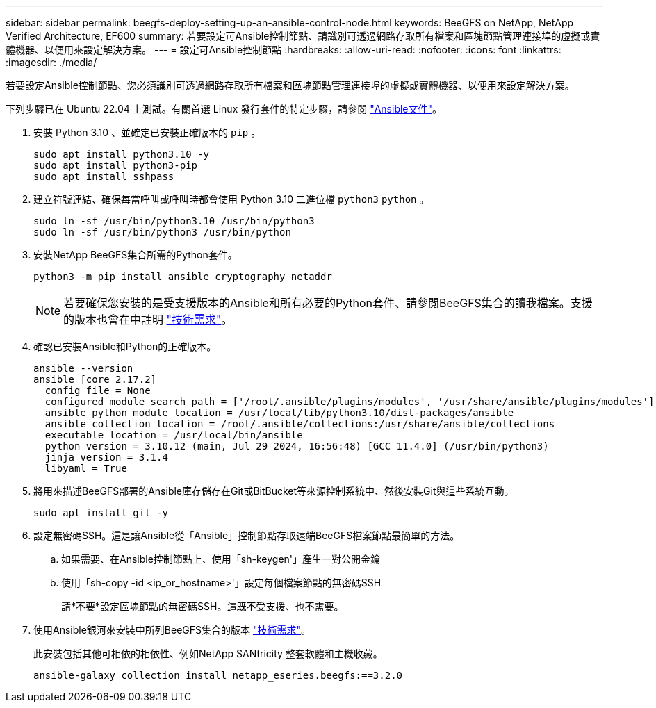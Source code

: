 ---
sidebar: sidebar 
permalink: beegfs-deploy-setting-up-an-ansible-control-node.html 
keywords: BeeGFS on NetApp, NetApp Verified Architecture, EF600 
summary: 若要設定可Ansible控制節點、請識別可透過網路存取所有檔案和區塊節點管理連接埠的虛擬或實體機器、以便用來設定解決方案。 
---
= 設定可Ansible控制節點
:hardbreaks:
:allow-uri-read: 
:nofooter: 
:icons: font
:linkattrs: 
:imagesdir: ./media/


[role="lead"]
若要設定Ansible控制節點、您必須識別可透過網路存取所有檔案和區塊節點管理連接埠的虛擬或實體機器、以便用來設定解決方案。

下列步驟已在 Ubuntu 22.04 上測試。有關首選 Linux 發行套件的特定步驟，請參閱 https://docs.ansible.com/ansible/latest/installation_guide/intro_installation.html["Ansible文件"^]。

. 安裝 Python 3.10 、並確定已安裝正確版本的 `pip` 。
+
....
sudo apt install python3.10 -y
sudo apt install python3-pip
sudo apt install sshpass
....
. 建立符號連結、確保每當呼叫或呼叫時都會使用 Python 3.10 二進位檔 `python3` `python` 。
+
....
sudo ln -sf /usr/bin/python3.10 /usr/bin/python3
sudo ln -sf /usr/bin/python3 /usr/bin/python
....
. 安裝NetApp BeeGFS集合所需的Python套件。
+
....
python3 -m pip install ansible cryptography netaddr
....
+

NOTE: 若要確保您安裝的是受支援版本的Ansible和所有必要的Python套件、請參閱BeeGFS集合的讀我檔案。支援的版本也會在中註明 link:beegfs-technology-requirements.html["技術需求"]。

. 確認已安裝Ansible和Python的正確版本。
+
....
ansible --version
ansible [core 2.17.2]
  config file = None
  configured module search path = ['/root/.ansible/plugins/modules', '/usr/share/ansible/plugins/modules']
  ansible python module location = /usr/local/lib/python3.10/dist-packages/ansible
  ansible collection location = /root/.ansible/collections:/usr/share/ansible/collections
  executable location = /usr/local/bin/ansible
  python version = 3.10.12 (main, Jul 29 2024, 16:56:48) [GCC 11.4.0] (/usr/bin/python3)
  jinja version = 3.1.4
  libyaml = True
....
. 將用來描述BeeGFS部署的Ansible庫存儲存在Git或BitBucket等來源控制系統中、然後安裝Git與這些系統互動。
+
....
sudo apt install git -y
....
. 設定無密碼SSH。這是讓Ansible從「Ansible」控制節點存取遠端BeeGFS檔案節點最簡單的方法。
+
.. 如果需要、在Ansible控制節點上、使用「sh-keygen'」產生一對公開金鑰
.. 使用「sh-copy -id <ip_or_hostname>'」設定每個檔案節點的無密碼SSH
+
請*不要*設定區塊節點的無密碼SSH。這既不受支援、也不需要。



. 使用Ansible銀河來安裝中所列BeeGFS集合的版本 link:beegfs-technology-requirements.html["技術需求"]。
+
此安裝包括其他可相依的相依性、例如NetApp SANtricity 整套軟體和主機收藏。

+
....
ansible-galaxy collection install netapp_eseries.beegfs:==3.2.0
....

